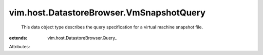 
vim.host.DatastoreBrowser.VmSnapshotQuery
=========================================
  This data object type describes the query specification for a virtual machine snapshot file.
:extends: vim.host.DatastoreBrowser.Query_

Attributes:
